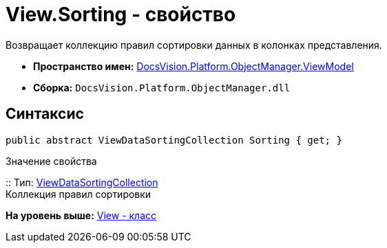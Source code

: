 = View.Sorting - свойство

Возвращает коллекцию правил сортировки данных в колонках представления.

* [.keyword]*Пространство имен:* xref:ViewModel_NS.adoc[DocsVision.Platform.ObjectManager.ViewModel]
* [.keyword]*Сборка:* [.ph .filepath]`DocsVision.Platform.ObjectManager.dll`

== Синтаксис

[source,pre,codeblock,language-csharp]
----
public abstract ViewDataSortingCollection Sorting { get; }
----

Значение свойства

::
  Тип: xref:ViewDataSortingCollection_CL.adoc[ViewDataSortingCollection]
  +
  Коллекция правил сортировки

*На уровень выше:* xref:../../../../../api/DocsVision/Platform/ObjectManager/ViewModel/View_CL.adoc[View - класс]
